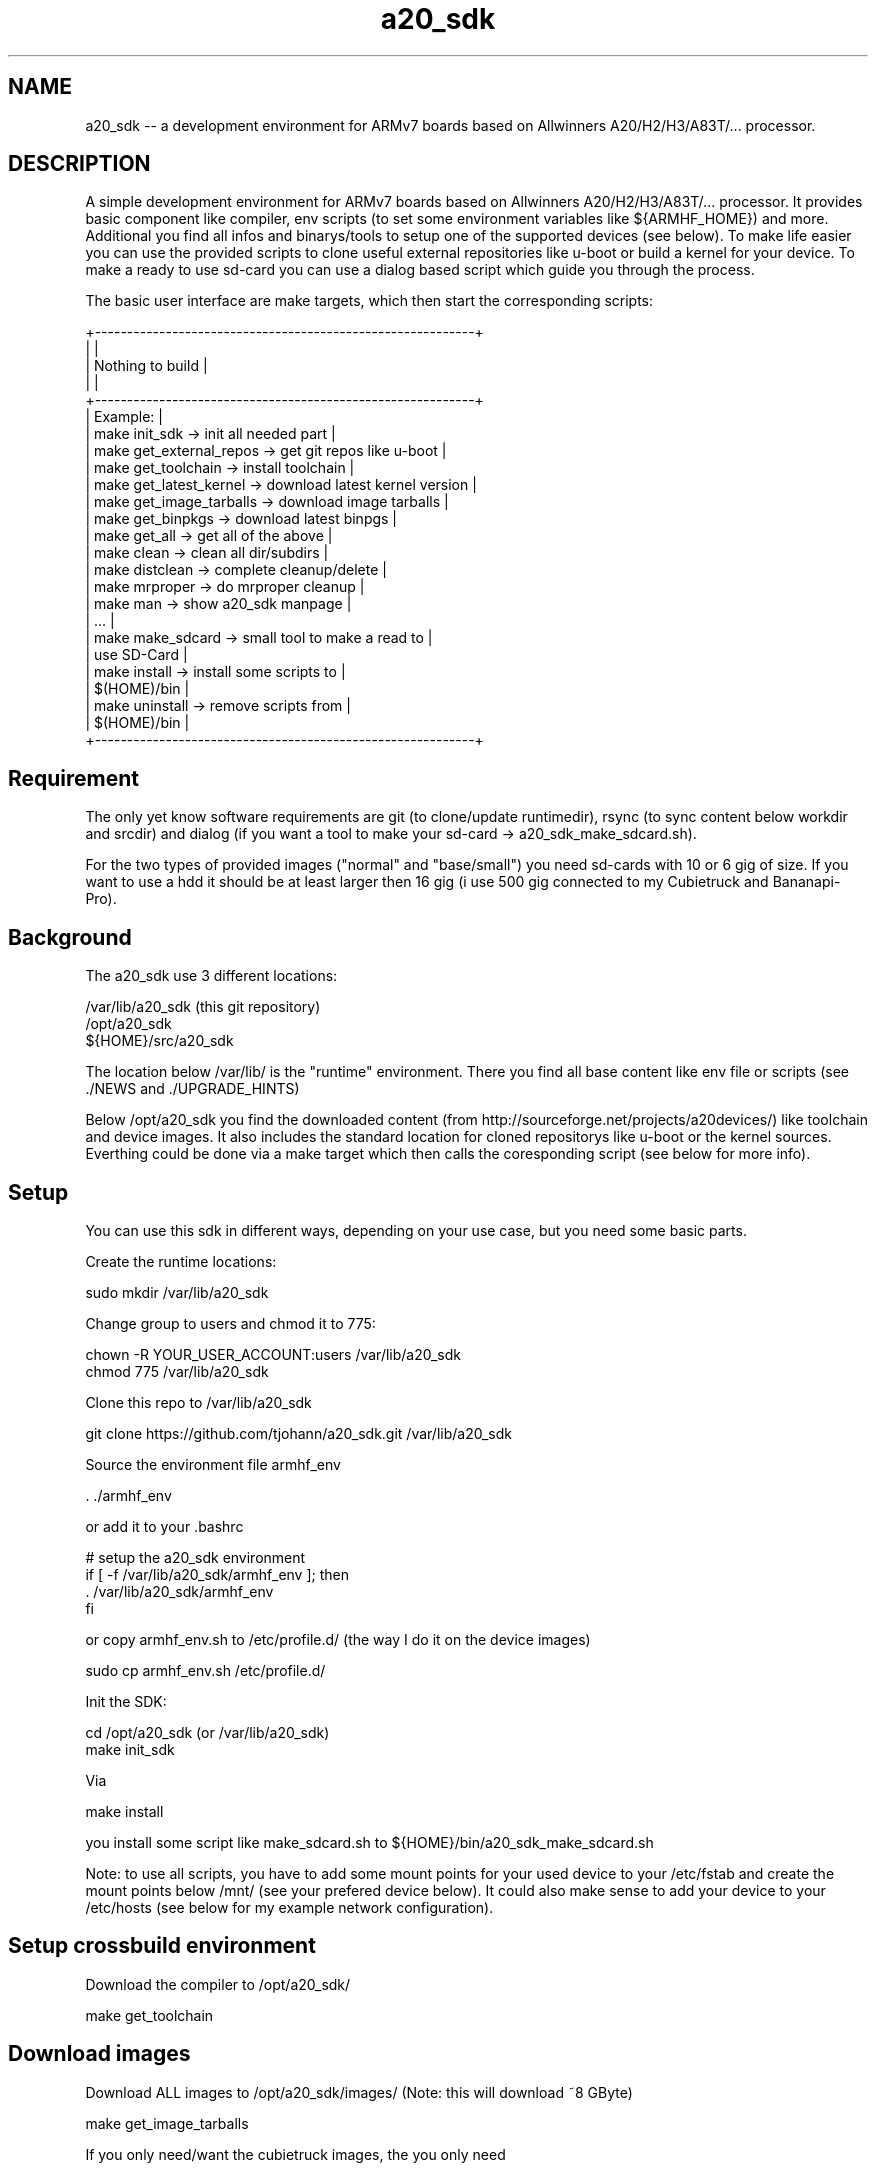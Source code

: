 .\" Manpage for a20_sdk
.\" Contact thorsten.johannvorderbrueggen@t-online.de to correct errors or typos.
.TH a20_sdk 7 "02 jul 2020" "2.9.2" "a20_sdk man page"
.SH NAME
a20_sdk
\-\- a development environment for ARMv7 boards based on Allwinners A20/H2/H3/A83T/... processor.
.SH DESCRIPTION
.PP
A simple development environment for ARMv7 boards based on Allwinners A20/H2/H3/A83T/... processor. It provides basic component like compiler, env scripts (to set some environment variables like ${ARMHF_HOME}) and more. Additional you find all infos and binarys/tools to setup one of the supported devices (see below). To make life easier you can use the provided scripts to clone useful external repositories like u-boot or build a kernel for your device. To make a ready to use sd-card you can use a dialog based script which guide you through the process.
.PP
The basic user interface are make targets, which then start the corresponding scripts:
.PP
    +-----------------------------------------------------------+
    |                                                           |
    |                  Nothing to build                         |
    |                                                           |
    +-----------------------------------------------------------+
    | Example:                                                  |
    | make init_sdk           -> init all needed part           |
    | make get_external_repos -> get git repos like u-boot      |
    | make get_toolchain      -> install toolchain              |
    | make get_latest_kernel  -> download latest kernel version |
    | make get_image_tarballs -> download image tarballs        |
    | make get_binpkgs        -> download latest binpgs         |
    | make get_all            -> get all of the above           |
    | make clean              -> clean all dir/subdirs          |
    | make distclean          -> complete cleanup/delete        |
    | make mrproper           -> do mrproper cleanup            |
    | make man                -> show a20_sdk manpage           |
    | ...                                                       |
    | make make_sdcard        -> small tool to make a read to   |
    |                            use SD-Card                    |
    | make install            -> install some scripts to        |
    |                            $(HOME)/bin                    |
    | make uninstall          -> remove scripts from            |
    |                            $(HOME)/bin                    |
    +-----------------------------------------------------------+
.PP
.SH Requirement
.PP
The only yet know software requirements are git (to clone/update runtimedir), rsync (to sync content below workdir and srcdir) and dialog (if you want a tool to make your sd-card -> a20_sdk_make_sdcard.sh).

For the two types of provided images ("normal" and "base/small") you need sd-cards with 10 or 6 gig of size. If you want to use a hdd it should be at least larger then 16 gig (i use 500 gig connected to my Cubietruck and Bananapi-Pro).
.PP
.SH Background
.PP
The a20_sdk use 3 different locations:

    /var/lib/a20_sdk (this git repository)
    /opt/a20_sdk
    ${HOME}/src/a20_sdk

The location below /var/lib/ is the "runtime" environment. There you find all base content like env file or scripts (see ./NEWS and ./UPGRADE_HINTS)

Below /opt/a20_sdk you find the downloaded content (from http://sourceforge.net/projects/a20devices/) like toolchain and device images. It also includes the standard location for cloned repositorys like u-boot or the kernel sources. Everthing could be done via a make target which then calls the coresponding script (see below for more info).
.PP
.SH Setup
.PP
You can use this sdk in different ways, depending on your use case, but you need some basic parts.

Create the runtime locations:

    sudo mkdir /var/lib/a20_sdk

Change group to users and chmod it to 775:

    chown -R YOUR_USER_ACCOUNT:users /var/lib/a20_sdk
    chmod 775 /var/lib/a20_sdk

Clone this repo to /var/lib/a20_sdk

    git clone https://github.com/tjohann/a20_sdk.git /var/lib/a20_sdk

Source the environment file armhf_env

    . ./armhf_env

or add it to your .bashrc

    # setup the a20_sdk environment
    if [ -f /var/lib/a20_sdk/armhf_env ]; then
      . /var/lib/a20_sdk/armhf_env
    fi

or copy armhf_env.sh to /etc/profile.d/ (the way I do it on the device images)

    sudo cp armhf_env.sh /etc/profile.d/

Init the SDK:

    cd /opt/a20_sdk (or /var/lib/a20_sdk)
    make init_sdk

Via

    make install

you install some script like make_sdcard.sh to ${HOME}/bin/a20_sdk_make_sdcard.sh

Note: to use all scripts, you have to add some mount points for your used device to your /etc/fstab and create the mount points below /mnt/ (see your prefered device below). It could also make sense to add your device to your /etc/hosts (see below for my example network configuration).
.PP
.SH Setup crossbuild environment
Download the compiler to /opt/a20_sdk/

    make get_toolchain
.PP
.PP
.SH Download images
Download ALL images to /opt/a20_sdk/images/ (Note: this will download ~8 GByte)

    make get_image_tarballs

If you only need/want the cubietruck images, the you only need

    cd /opt/a20_sdk/images
    make get_cubietruck_image_tarballs

Note: do a

    make

within /opt/a20_sdk/images to see what is additional supported.
.PP
.SH Clone external repositorys
Clone ALL external repos:

    make get_external_repos

If you only need/want u-boot, then you only need

    cd /opt/a20_sdk/external
    make get_uboot

Note: do a

    make

within /opt/a20_sdk/external to see what is additional supported.
.PP
.SH Get linux kernel sources
Download latest supported kernel sources (for normal use and with RT_PREEMPT support):

    make get_latest_kernel

if you only need/want the RT-PREEMPT parts, then you only need

    make get_latest_rt_kernel

Note: do a

    make

within /opt/a20_sdk/kernel to see what is additional supported.
.PP
.SH Get latest build packages
Not all packages provided by the void-linux repo are available on armv7 architecture (emacs-gtk2 is an example). I provide some of them via binpkgs.tgz@sourceforge. To download the latest binary packages type

    make get_binpkgs

Note: do a

	make

within /opt/a20_sdk/binpkgs to see what is additional supported.

Note: to install/query a packages (emacs-gtk2)

	xbps-install --repository=/opt/a20_sdk/binpkgs emacs-gtk2

	xbps-query --repository=/opt/a20_sdk/binpkgs emacs-gtk2
.PP
.SH Update/Upgrade
I regulary update the images, toolchain and more. To stay up to date you can simply do the following steps.

Pull the latest changes:

    cd /var/lib/a20_sdk
    git pull

Take a look at the ./NEWS file to see what i've changed. See also ./UPGRADE_HINTS.

If there're changes of the toolchain, then first distclean all:

    make distclean

and then proceed with the normal setup process above.

In short:

    make get_toolchain
    make get_latest_kernel (if needed)
    make get_image_tarballs (if needed)

Sometimes it is needed to init the the whole sdk again (see ./UPGRADE_HINTS). Then simply do a

    make mrproper
    make init_sdk

and then the rest (if needed)

    make get_toolchain
    make get_latest_kernel (if needed)
    make get_image_tarballs (if needed)
.PP
.SH Make a sd-card for a target device
To make a ready to use sd-card (see also "Images" below) you can use the small dialog based tool avaiblable via

    make make_sdcard

or start

    a20_sdk_make_sdcard.sh

This will guide you throught the process ([Help of a20_sdk_make_sdcard.sh](scripts/Documentation/a20_sdk_make_sdcard.md)).
.PP
.SH Prepare a HDD installation
To do a hdd installation you have first to setup a sd-card with the option hdd-preparation (see scripts/Documentation/a20_sdk_make_sdcard.md). This will generate a sd-card with all needed tarballs on YOUR_FAVORITE_DEVICE_SDCARD_SHARED. The next step is to boot this sd-card and start another script wich will partition and install your connected hdd. If everthing went fine you now have a ready to use hdd but still missing a boot-only sd-card which you can setup (also) via (a20_sdk_)make_sdcard.sh.

See scripts/Documentation/hdd_installation.md for more info.

Note: the size of the hdd-preparation sd-card should be at least 8 gig, the hdd-only sd-card could be small (it will carry only the boot partition and a small shared partition).
.PP
.SH Versioninfo
I use a standard version scheme via git tags based on 3 numbers:

    A20_SDK_V2.9.2

The first number is the mayor number which reflect bigger changes. The second number (minor) will change because of

    - new scripts
    - kernel/updates of all devices (-> including new device images)

So a simple version update of the olimex kernel will not increase the minor number, instead it will increase the third number (age number):

    - bugfixes
    - update kernel versions only on one device (without new device images)
    - updates of only one device images
    - all smaller changes
.PP
.SH Storyline
You find storylines for some of my usescases/devices below ./DEVICE_NAME/Documentation/storyline.md. They should describe the setup of a device and my usecase of it. You can use them as something like guideline.

Note: Actually there not complete.
.PP
.SH All devices
Within /var/lib/a20_sdk/ you find the 8 supported devices below the directories (see /var/lib/a20_sdk/pics for some pictures of them)

    bananapi -> BananaPi-M1
    bananapi-pro -> BananaPi-Pro
    bananapi-m3 -> BananaPi-M3
    cubietruck -> Cubietruck (Cubieboard 3)
    cubietruck-plus -> Cubietruck-Plus (Cubieboard 5)
    olimex -> Olimex A20-SOM/EVB
    nanopi -> NanoPi Neo
    orangepi-zero -> OrangePi Zero

Every device directory has the same sub-directories

    Documentation -> info about the device, howtos for kernel, U-Boot and more
    u-boot -> all U-Boot related content (*spl.bin, *.scr ...)
    branding -> specific device branding like motd and dhcpd.conf
    config -> kernel config for PREEMPT and/or RT-PREEMPT

You can find documenation on howto build a kernel or howto setup a device below Documenation. In general I will use mainline kernel and mainline U-Boot. Every device here has a "specific usecase". So therefore you find additional description about my usecase below.

In short:

    bananapi -> baalue (my Bananapi Cluster with 8 Nodes) and embbedded plattform
    bananapi-pro -> my internal void-linux server
    bananapi-m3 -> another possible master node for baalue (used with FreeBSD)
    cubietruck -> another possible baalue node node and test environment for jailhouse
    cubietruck-plus -> my master node for baalue
    olimex -> my conectivity "monster" (nearly all A20 PINs are available!) and jailhouse playground
    nanopi -> base board for my mobile robots
    orangepi-zero -> jailhouse playground device
.PP
.SH Images
Two different version of the images are supported:

    "normal" -> it's a large image with all important parts installed
    "base/small" -> it's a image where only base components are installed

You can think of the base/small image as a starting point for your individual device config. The images size also reflects the partition size, so you need at least 6 or 10 gig sd-cards.

A sd-card (for sd-card installation) needs 3 different partitions which are reflected by the images tarballs itself:

    1). kernel (fat32/32 meg) -> bananapi_(hdd_)kernel.tgz/cubietruck_(hdd_)kernel.tgz/...
    2). rootfs (ext4/6 or 10 gig) -> a20_sdk_rootfs.tgz/a20_sdk_base_image.tgz
    3). home (ext4/ the rest) -> a20_sdk_home.tgz
.PP
.SH User
    root (password: root)
    baalue (password: baalue)

The user baalue is available on all images, you can use it to login via ssh and then use sudo or su -l for root tasks.
.PP
.SH Kernel
Due to the fact that the devices are used for different task I support a mainline kernel with PREEMPT (instead of server or desktop) and a RT-PREEMPT (https://rt.wiki.kernel.org/index.php/Main_Page) patched kernel. In general all my kernel are huge ones with nearly everthing activated (which would make sense) and all important driver are build in the kernel (not as modul).

You find my configurations below the folder ${ARMHF_HOME}/YOUR_FAVORITE_DEVICE/configs. To build your own custom kernel you can use them as a base.

    Olimex -> RT-PREEMPT
    Bananapi -> PREEMPT
    Baalue-Node -> PREEMPT
    Bananapi-M3 -> PREEMPT
    Bananapi-Pro -> PREEMPT
    Cubietruck -> PREEMPT
    Cubietruck-Plus -> PREEMPT
    NanoPi -> PREEMPT
    OrangePi-Zero -> PREEMPT

Note: both kernel (**RT-PREEMPT** and **PREEMPT**) are supported on **every** device. If you want to use the other kernel, then copy rt or non-rt of ${YOUR_FAVORITE_DEVICE_SDCARD_KERNEL}/rt/* to ${YOUR_FAVORITE_DEVICE_SDCARD_KERNEL}. Pls note that you can run into trouble if the dtb are not the same, if so then also copy the needed dtb from the ${YOUR_FAVORITE_DEVICE_SDCARD_KERNEL}/rt/${YOUR_FAVORITE_DEVICE}.dtb to ${YOUR_FAVORITE_DEVICE_SDCARD_KERNEL}

Due to the fact that not every kernel support the RT-PREEMPT patch (5.0.x/5.2.x/5.4.x/...), i will reduce the effort to support hart realtime kernel. For all the newer devices like nanopi and cubietruck-plus, i need the latest kernel. This lead to different kernel versions and therefore problems regarding devicetree. Netherless, i will support the latest RT-PREEMPT for Olimex. This is my main embedded device, so it makes sense to have RT-PREEMPT added. But be aware that you have to build your own kernel or at least dtb (see ./olimex/Documentation/howto_kernel.txt).
.PP
.SH Network
For testing purpose i have a physical network where all devices are conneted to. The easiest way to use it is to add a usb-ethernet adapter to your main machine and add your target device to it, otherwise you have to change the configuration by hand.

Single devices:

    192.168.178.101           cubietruck.my.domain            cubietruck
    192.168.178.112           cubietruck-plus.my.domain       cubietruck-plus
    192.168.178.102           olimex.my.domain                olimex
    192.168.178.103           bananapi.my.domain              bananapi
    192.168.178.109           bananapi-pro.my.domain          bananapi-pro
    192.168.178.110	      bananapi-m3.my.domain           bananapi-m3
    192.168.178.111           nanopi.my.domain                nanopi
    192.168.178.113           orangepi-zero.my.domain         orangepi-zero

My cluster:

    192.168.178.80            baalue-80.my.domain             baalue_master
    192.168.178.81            baalue-81.my.domain             baalue-01
    192.168.178.82            baalue-82.my.domain             baalue-02
    192.168.178.83            baalue-83.my.domain             baalue-03
    192.168.178.84            baalue-84.my.domain             baalue-04
    192.168.178.85            baalue-85.my.domain             baalue-05
    192.168.178.86            baalue-86.my.domain             baalue-06
    192.168.178.87            baalue-87.my.domain             baalue-07
    192.168.178.88            baalue-88.my.domain             baalue-08
    192.168.178.89            baalue-89.my.domain             baalue-09
    192.168.178.90            baalue-90.my.domain             baalue-10
    192.168.178.91            baalue-91.my.domain             baalue-11
    192.168.178.92            baalue-92.my.domain             baalue-12
    192.168.178.93            baalue-93.my.domain             baalue-13
    192.168.178.94            baalue-94.my.domain             baalue-14
    192.168.178.95            baalue-95.my.domain             baalue-15
    192.168.178.96            baalue-96.my.domain             baalue-16

My nfs share:

    192.168.178.42            echnaton.my.domain              echnaton
    192.168.178.107           build-server.my.domain          build-server
.PP
.SH NFS share
From my virtual device *echnaton* i share, via nfs some files. Also *baalue_master* can share the generated packages (see Distcc below) to the network. To active the *baalue_master* nfs share you can follow the void-linux instructions (https://wiki.voidlinux.eu/Network_filesystem). The base configuration is included in both images (base and full).
.PP
.SH Distcc
To setup a build cluster based on this sdk you can addtional check https://github.com/tjohann/baalue_distcc . Here you should find all informations needed. Every base configuration is already included in both images (base and full).
.PP
.SH Directory/File structure on sourceforge
All binary/big files (toolchain or images) reside on sourceforge (https://sourceforge.net/projects/a20devices/files/). The scripts to setup the environment using that location to download them.

In the root directory you find the toolchain tarballs and the checksum.sh256 from the git-repository. The devices are represented through the named directorys. Below them you find only the kernel images (for sdcard installation and hdd installation). Due to the unified image approach the rootfs and home are below the directory named common.

Naming convention:

    toochain_x86_64.tgz/host_x86_64.tgz -> cross-toolchain for x86_64 hosts
    common/a20_sdk_*.tgz -> rootfs and home for all devices which need to be branded during make_sdcard.sh
    common/a20_sdk_base_rootfs.tgz -> the base/minimal rootfs
    bananapi/bananapi_(hdd_)kernel.tgz
    bananapi/bananapi-pro_(hdd_)kernel.tgz
    bananapi/bananapi-m3_(hdd_)kernel.tgz
    bananapi/baalue_(hdd_)kernel.tgz
    cubietruck/cubietruck_(hdd_)kernel.tgz
    cubietruck/cubietruck-plus_(hdd_)kernel.tgz
    olimex/olimex_(hdd_)kernel.tgz
    orangepi/orangepi-zero_kernel.tgz
.PP
.SH Notes about /opt/a20_sdk/external
This repository is something like a bracket over my differnet projects and so below ${ARMHF_BIN_HOME} is the place for them. Most parts (like libbaalue.git or time_triggert_env.git) are already installed on the images i provide. I use the devices as my test and development plattform (see also ./pics).

If you're interested in realtime linux (for example) you have then a good basement for your own development.
.PP
.SH Development model
I support only one version described by a tag. The toolchain and images are for that version. Older tags wont be supported anymore.

For every delivery i have something like a integration/delivery checklist ([Integration/Delivery checklist](bananapi/Documentation/integration_checklist.md)).
.PP
.SH Directory(s)
.BR /var/lib/a20_sdk
\- the "runtime" environment (git repository)
.br
.BR /opt/a20_sdk
\- the downloaded content (from sourceforge)
.br
.BR ${HOME}/src/a20_sdk
\- your working folder
.br
.PP
.SH BUGS
see ${ARMHF_HOME}/KNOWN_ISSUES
.PP
.SH "SEE ALSO"
.BR baalued(1)
.BR baalue(1)
.BR libbaalue(3)
.PP
.SH AUTHOR
Thorsten Johannvorderbrueggen
.br
Email: \fB<thorsten.johannvorderbrueggen@t-online.de> \fP
